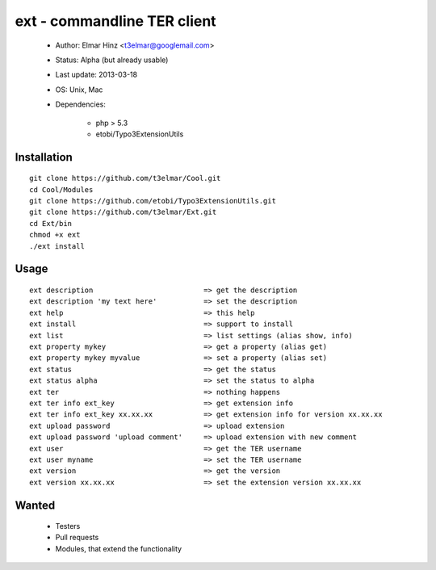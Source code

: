 ============================
ext - commandline TER client 
============================

 * Author: Elmar Hinz <t3elmar@googlemail.com>
 * Status: Alpha (but already usable)
 * Last update: 2013-03-18
 * OS: Unix, Mac
 * Dependencies: 

    * php > 5.3
    * etobi/Typo3ExtensionUtils 

Installation
============

::

  git clone https://github.com/t3elmar/Cool.git
  cd Cool/Modules
  git clone https://github.com/etobi/Typo3ExtensionUtils.git
  git clone https://github.com/t3elmar/Ext.git
  cd Ext/bin
  chmod +x ext
  ./ext install 

Usage
=====

::

  ext description                          => get the description
  ext description 'my text here'           => set the description
  ext help                                 => this help
  ext install                              => support to install
  ext list                                 => list settings (alias show, info)
  ext property mykey                       => get a property (alias get)
  ext property mykey myvalue               => set a property (alias set)
  ext status                               => get the status
  ext status alpha                         => set the status to alpha
  ext ter                                  => nothing happens
  ext ter info ext_key                     => get extension info
  ext ter info ext_key xx.xx.xx            => get extension info for version xx.xx.xx
  ext upload password                      => upload extension
  ext upload password 'upload comment'     => upload extension with new comment
  ext user                                 => get the TER username
  ext user myname                          => set the TER username
  ext version                              => get the version
  ext version xx.xx.xx                     => set the extension version xx.xx.xx

Wanted
======

  * Testers
  * Pull requests
  * Modules, that extend the functionality 

 


